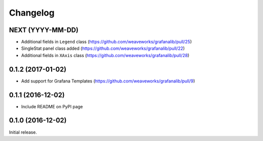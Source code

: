 =========
Changelog
=========

NEXT (YYYY-MM-DD)
-----------------

* Additional fields in ``Legend`` class (https://github.com/weaveworks/grafanalib/pull/25)
* SingleStat panel class added (https://github.com/weaveworks/grafanalib/pull/22)
* Additional fields in ``XAxis`` class (https://github.com/weaveworks/grafanalib/pull/28)


0.1.2 (2017-01-02)
------------------

* Add support for Grafana Templates (https://github.com/weaveworks/grafanalib/pull/9)

0.1.1 (2016-12-02)
------------------

* Include README on PyPI page

0.1.0 (2016-12-02)
------------------

Initial release.
